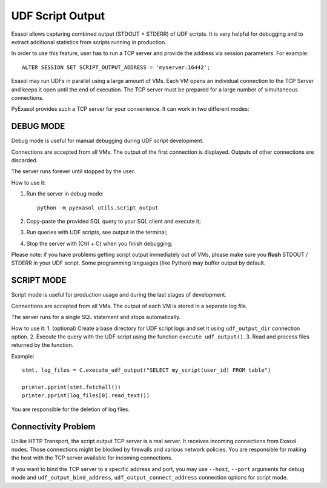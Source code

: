 UDF Script Output
=================

Exasol allows capturing combined output (STDOUT + STDERR) of UDF scripts. It is very helpful for debugging and to extract additional statistics from scripts running in production.

In order to use this feature, user has to run a TCP server and provide the address via session parameters. For example::

    ALTER SESSION SET SCRIPT_OUTPUT_ADDRESS = 'myserver:16442';

Exasol may run UDFs in parallel using a large amount of VMs. Each VM opens an individual connection to the TCP Server and keeps it open until the end of execution. The TCP server must be prepared for a large number of simultaneous connections.

PyExasol provides such a TCP server for your convenience. It can work in two different modes:

DEBUG MODE
----------

Debug mode is useful for manual debugging during UDF script development.

Connections are accepted from all VMs. The output of the first connection is displayed. Outputs of other connections are discarded.

The server runs forever until stopped by the user.

How to use it:

#. Run the server in debug mode::

        python -m pyexasol_utils.script_output

#. Copy-paste the provided SQL query to your SQL client and execute it;
#. Run queries with UDF scripts, see output in the terminal;
#. Stop the server with (Ctrl + C) when you finish debugging;

Please note: if you have problems getting script output immediately out of VMs, please make sure you **flush** STDOUT / STDERR in your UDF script. Some programming languages (like Python) may buffer output by default.

SCRIPT MODE
-----------

Script mode is useful for production usage and during the last stages of development.

Connections are accepted from all VMs. The output of each VM is stored in a separate log file.

The server runs for a single SQL statement and stops automatically.

How to use it:
1. (optional) Create a base directory for UDF script logs and set it using ``udf_output_dir`` connection option.
2. Execute the query with the UDF script using the function ``execute_udf_output()``.
3. Read and process files returned by the function.

Example::

    stmt, log_files = C.execute_udf_output("SELECT my_script(user_id) FROM table")

    printer.pprint(stmt.fetchall())
    printer.pprint(log_files[0].read_text())

You are responsible for the deletion of log files.

Connectivity Problem
--------------------

Unlike HTTP Transport, the script output TCP server is a real server. It receives incoming connections from Exasol nodes. Those connections might be blocked by firewalls and various network policies. You are responsible for making the host with the TCP server available for incoming connections.

If you want to bind the TCP server to a specific address and port, you may use ``--host``, ``--port`` arguments for debug mode and ``udf_output_bind_address``, ``udf_output_connect_address`` connection options for script mode.
